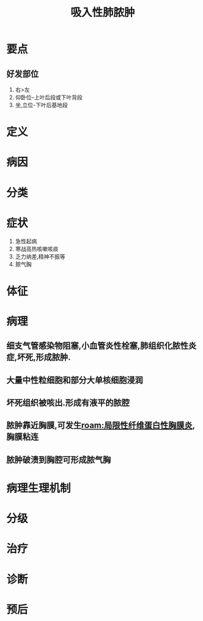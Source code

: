 #+title: 吸入性肺脓肿
#+HUGO_BASE_DIR: ~/Org/www/
#+roam_tags:病

* 要点
** 好发部位
1. 右>左
2. 仰卧位--上叶后段或下叶背段
3. 坐,立位-下叶后基地段
* 定义
* 病因
* 分类
* 症状
1. 急性起病
2. 寒战高热咳嗽咳痰
3. 乏力纳差,精神不振等
4. 脓气胸
* 体征
* 病理
** 细支气管感染物阻塞,小血管炎性栓塞,肺组织化脓性炎症,坏死,形成脓肿.
** 大量中性粒细胞和部分大单核细胞浸润
** 坏死组织被咳出.形成有液平的脓腔
** 脓肿靠近胸膜,可发生[[roam:局限性纤维蛋白性胸膜炎]],胸膜粘连
** 脓肿破溃到胸腔可形成脓气胸
* 病理生理机制
* 分级
* 治疗
* 诊断
* 预后
